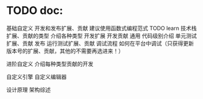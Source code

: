* TODO doc:
基础自定义
    开发和发布扩展、贡献
建议使用函数式编程范式  TODO learn
        技术栈
        扩展、贡献的类型
            介绍各种类型
        开发扩展
        开发贡献
            通用
                代码级别介绍
        单元测试扩展、贡献
        发布
        运行测试扩展、贡献
        调试流程
            如何在平台中调试（只获得更新版本号的扩展、贡献，其他的不需要再选进来！）


进阶自定义
    介绍每种类型贡献的开发

    自定义引擎
    自定义编辑器

设计原理
    架构综述
    
